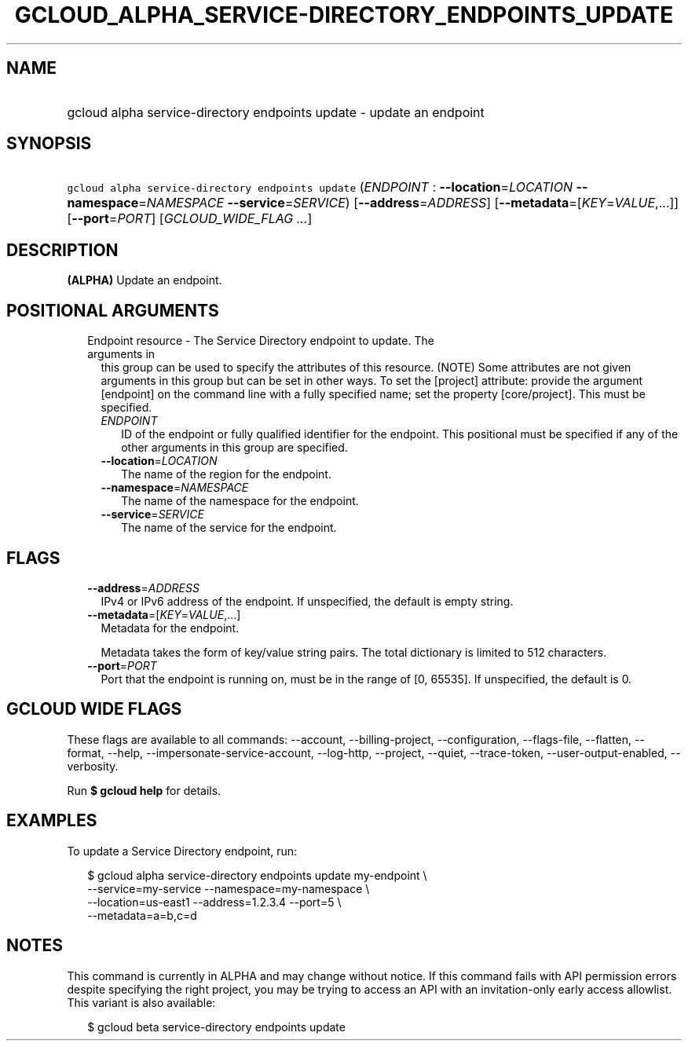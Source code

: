 
.TH "GCLOUD_ALPHA_SERVICE\-DIRECTORY_ENDPOINTS_UPDATE" 1



.SH "NAME"
.HP
gcloud alpha service\-directory endpoints update \- update an endpoint



.SH "SYNOPSIS"
.HP
\f5gcloud alpha service\-directory endpoints update\fR (\fIENDPOINT\fR\ :\ \fB\-\-location\fR=\fILOCATION\fR\ \fB\-\-namespace\fR=\fINAMESPACE\fR\ \fB\-\-service\fR=\fISERVICE\fR) [\fB\-\-address\fR=\fIADDRESS\fR] [\fB\-\-metadata\fR=[\fIKEY\fR=\fIVALUE\fR,...]] [\fB\-\-port\fR=\fIPORT\fR] [\fIGCLOUD_WIDE_FLAG\ ...\fR]



.SH "DESCRIPTION"

\fB(ALPHA)\fR Update an endpoint.



.SH "POSITIONAL ARGUMENTS"

.RS 2m
.TP 2m

Endpoint resource \- The Service Directory endpoint to update. The arguments in
this group can be used to specify the attributes of this resource. (NOTE) Some
attributes are not given arguments in this group but can be set in other ways.
To set the [project] attribute: provide the argument [endpoint] on the command
line with a fully specified name; set the property [core/project]. This must be
specified.

.RS 2m
.TP 2m
\fIENDPOINT\fR
ID of the endpoint or fully qualified identifier for the endpoint. This
positional must be specified if any of the other arguments in this group are
specified.

.TP 2m
\fB\-\-location\fR=\fILOCATION\fR
The name of the region for the endpoint.

.TP 2m
\fB\-\-namespace\fR=\fINAMESPACE\fR
The name of the namespace for the endpoint.

.TP 2m
\fB\-\-service\fR=\fISERVICE\fR
The name of the service for the endpoint.


.RE
.RE
.sp

.SH "FLAGS"

.RS 2m
.TP 2m
\fB\-\-address\fR=\fIADDRESS\fR
IPv4 or IPv6 address of the endpoint. If unspecified, the default is empty
string.

.TP 2m
\fB\-\-metadata\fR=[\fIKEY\fR=\fIVALUE\fR,...]
Metadata for the endpoint.

Metadata takes the form of key/value string pairs. The total dictionary is
limited to 512 characters.

.TP 2m
\fB\-\-port\fR=\fIPORT\fR
Port that the endpoint is running on, must be in the range of [0, 65535]. If
unspecified, the default is 0.


.RE
.sp

.SH "GCLOUD WIDE FLAGS"

These flags are available to all commands: \-\-account, \-\-billing\-project,
\-\-configuration, \-\-flags\-file, \-\-flatten, \-\-format, \-\-help,
\-\-impersonate\-service\-account, \-\-log\-http, \-\-project, \-\-quiet,
\-\-trace\-token, \-\-user\-output\-enabled, \-\-verbosity.

Run \fB$ gcloud help\fR for details.



.SH "EXAMPLES"

To update a Service Directory endpoint, run:

.RS 2m
$ gcloud alpha service\-directory endpoints update my\-endpoint \e
    \-\-service=my\-service \-\-namespace=my\-namespace \e
    \-\-location=us\-east1 \-\-address=1.2.3.4 \-\-port=5 \e
    \-\-metadata=a=b,c=d
.RE



.SH "NOTES"

This command is currently in ALPHA and may change without notice. If this
command fails with API permission errors despite specifying the right project,
you may be trying to access an API with an invitation\-only early access
allowlist. This variant is also available:

.RS 2m
$ gcloud beta service\-directory endpoints update
.RE

